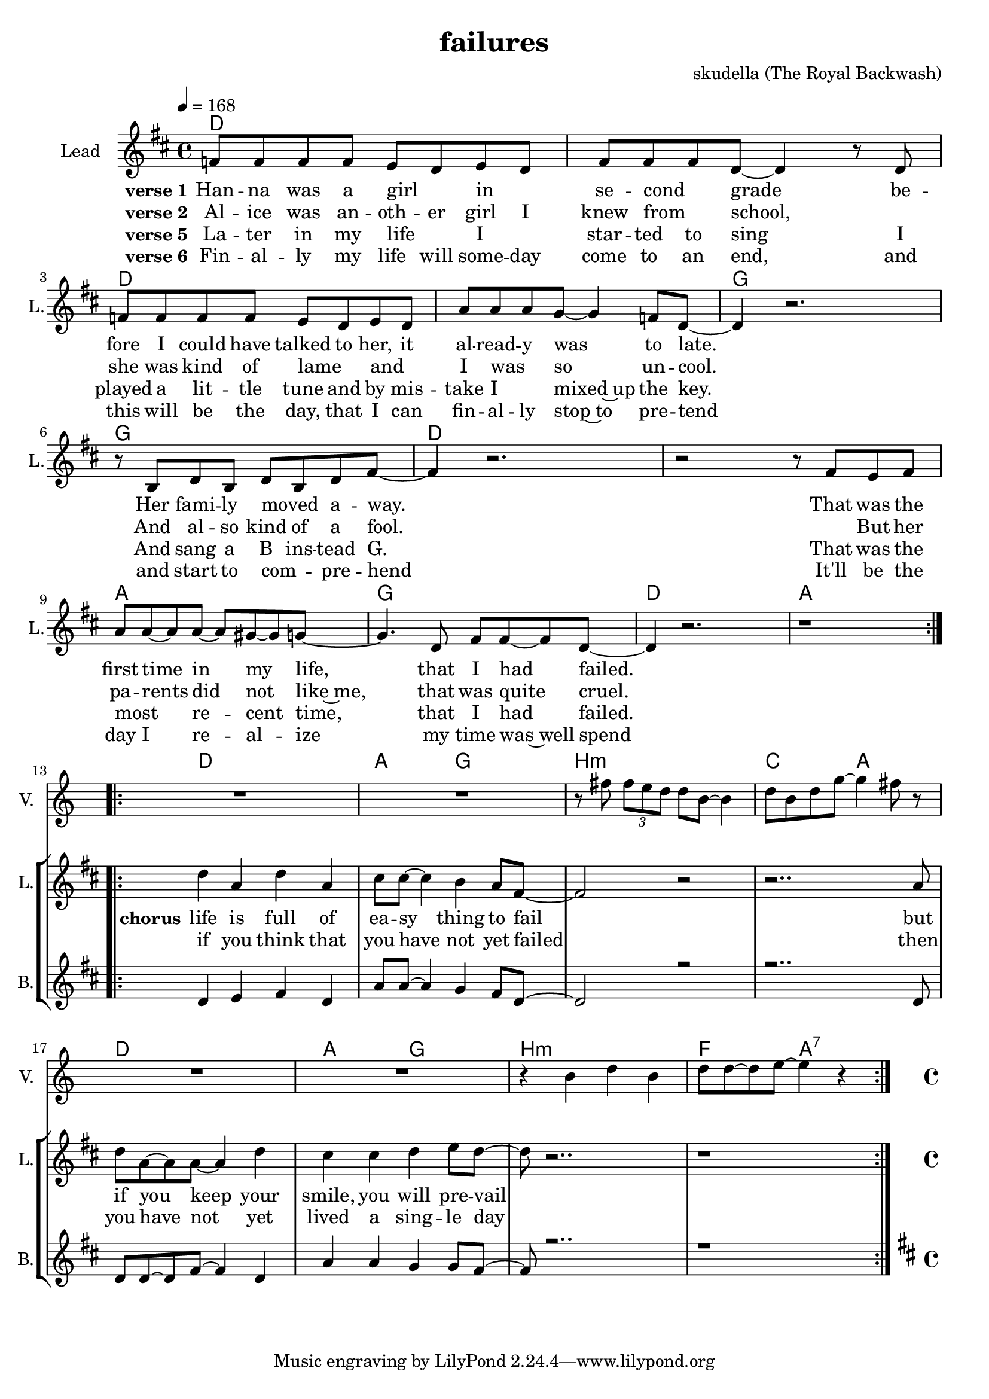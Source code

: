 \version "2.16.2"

\header { 
  title = "failures"
  composer = "skudella (The Royal Backwash)"

}

global = {
  \key d \major
  \time 4/4
  \tempo 4 = 168
}

harmonies = \chordmode {
  \germanChords
d4 d d d d d d d d4 d d d d d d d   
g g g g g g g g d4 d d d d d d d
a a a a g g g g 
d d d d a a a a

d d d d a a g g 
b:m b:m b:m b:m c c a a
d d d d a a g g 
b:m b:m b:m b:m f f a:7 a:7  
  
  
}

violinMusic = \relative c'' {
R1*12
R1*2
r8 fis \tuplet 3/2{fis8 e d} d8 b8~b4
d8 b d g~g4 fis8 r8
R1*2
r4 b, d b 
d8 d~d e~e4 r4
\bar ":|."


}

leadGuitarMusic = \relative c'' {


}

trumpetoneVerseMusic = \relative c'' {

}

trumpetonePreChorusMusic = \relative c'' {
}

trumpetoneChorusMusic = \relative c'' {
}

trumpetoneBridgeMusic = \relative c'' {
}

trumpettwoVerseMusic = \relative c'' {
}

trumpettwoPreChrousMusic = \relative c'' {

}

trumpettwoChorusMusic = \relative c'' {

}

leadMusicverse = \relative c'{
f8 f f f e d e d
fis fis fis d~d4 r8 d8
f8 f f f e d e d
a' a a g~g4 f8 d~
d4 r2. 
r8 b d8 b d b d fis~
fis4 r2.
r2 r8 fis e fis
a a~a8 a~a gis~gis g~
g4. d8 fis fis~fis d~
d4 r2.
r1
\bar ":|.|:"



}

leadMusicprechorus = \relative c'{


}

leadMusicchorus = \relative c''{
d4 a d a 
cis8 cis8~cis4 b4 a8 fis~
fis2 r2
r2.. a8
d8 a~a a~a4 d4
cis cis d e 8 d~
d  r2..
r1
}

leadMusicBridge = \relative c'''{

}

leadWordsOne = \lyricmode { 
\set stanza = "verse 1"
Han -- na was a girl _ in _ se -- cond _ grade
be -- fore I could have talked to her,
it al -- read -- y was to late.
Her fami -- ly moved _ a -- way.
That was the first time in my life,
that I had failed.

}

leadWordsPrechorus = \lyricmode {

}

leadWordsChorus = \lyricmode {
\set stanza = "chorus"
life is full of ea -- sy thing to fail
but if you keep your smile, you will pre -- vail


}


leadWordsChorusTwo = \lyricmode {
if you think that you have not yet failed
then you have not yet lived a sing -- le day
}

leadWordsBridge = \lyricmode {
 
}

leadWordsTwo = \lyricmode { 
\set stanza = "verse 2"
Al -- ice was an -- oth -- er girl I knew from _ school,
_ she was kind of lame _ 
and _ I was _  so un -- cool.
And al -- so kind of a fool.
_ But her pa -- rents did not like~me,
that was quite cruel.
}

leadWordsThree = \lyricmode {
\set stanza = "verse 2"

}

leadWordsFour = \lyricmode {

}


leadWordsFive = \lyricmode {
\set stanza = "verse 5"
La -- ter in  my life _ I _ star -- ted to sing
I played a lit -- tle tune and by mis -- take I _ mixed~up the key.
And sang a B ins -- tead G.
That was the most _ re -- cent time,
that I had failed.
}

leadWordsSix = \lyricmode {
\set stanza = "verse 6"
Fin -- al -- ly my life will some -- day come to an end,
and this will be the day, that I can fin -- al -- ly stop~to pre -- tend
and start to com _ __ -- pre -- hend
It'll be the day I re -- al -- ize 
my time was~well spend
}

backingOneVerseMusic = \relative c'' {

R1*12

}

backingOnePrechorusMusic = \relative c'' {

}

backingOneChorusMusic = \relative c' {
d4 e fis d 
a'8 a8~a4 g4 fis8 d~
d2 r2
r2.. d8
d8 d~d fis~fis4 d4
a' a g g8 fis~
fis r2..
r1
}

backingOneBridgeMusic = \relative c'' {
  
}

backingOneVerseWords = \lyricmode {
}

backingOnePrechorusWords = \lyricmode {

}


backingOneChorusWords = \lyricmode {

}


backingOneBridgeWords = \lyricmode {
}

backingTwoVerseMusic = \relative c' {
}

backingTwoPrechorusMusic = \relative c'' {

}

backingTwoChorusMusic = \relative c'' {

}

backingTwoBridgeMusic = \relative c'' {

}


backingTwoVerseWords = \lyricmode {
}

backingTwoPrechorusWords = \lyricmode {
}


backingTwoChorusWords = \lyricmode {

}


backingTwoBridgeWords = \lyricmode {
}

derbassVerse = \relative c {
  \clef bass

}

\score {
  <<
    \new ChordNames {
      \set chordChanges = ##t
      \transpose c c { \global \harmonies }
    }

    \new StaffGroup <<
    
      \new Staff = "Violin" {
        \set Staff.instrumentName = #"Violin"
        \set Staff.shortInstrumentName = #"V."
        \set Staff.midiInstrument = #"violin"
         \transpose c c { \violinMusic }
      }
      \new Staff = "Guitar" {
        \set Staff.instrumentName = #"Guitar"
        \set Staff.shortInstrumentName = #"G."
        %\set Staff.midiInstrument = #"overdriven guitar"
        \set Staff.midiInstrument = #"acoustic guitar (steel)"
        \transpose c c { \global \leadGuitarMusic }
      }
        \new Staff = "Trumpets" <<
        \set Staff.instrumentName = #"Trumpets"
	\set Staff.shortInstrumentName = #"T."
        \set Staff.midiInstrument = #"trumpet"
        %\new Voice = "Trumpet1Verse" { \voiceOne << \transpose c c { \global \trumpetoneVerseMusic } >> }
        %\new Voice = "Trumpet1PreChorus" { \voiceOne << \transpose c c { \trumpetonePreChorusMusic } >> }
        %\new Voice = "Trumpet1Chorus" { \voiceOne << \transpose c c { \trumpetoneChorusMusic } >> }
        %\new Voice = "Trumpet1Bridge" { \voiceOne << \transpose c c { \trumpetoneBridgeMusic } >> }
	%\new Voice = "Trumpet2Verse" { \voiceTwo << \transpose c c { \global \trumpettwoVerseMusic } >> }      
	%\new Voice = "Trumpet2PreChorus" { \voiceTwo << \transpose c c {  \trumpettwoPreChrousMusic } >> }      
	%\new Voice = "Trumpet2Chorus" { \voiceTwo << \transpose c c { \trumpettwoChorusMusic } >> }      
        \new Voice = "Trumpet1" { \voiceOne << \transpose c c { \global \trumpetoneVerseMusic \trumpetonePreChorusMusic \trumpetoneChorusMusic \trumpetoneBridgeMusic} >> }
	\new Voice = "Trumpet2" { \voiceTwo << \transpose c c { \global \trumpettwoVerseMusic \trumpettwoPreChrousMusic \trumpettwoChorusMusic} >> }      
      >>
    >>  
    \new StaffGroup <<
      \new Staff = "lead" {
	\set Staff.instrumentName = #"Lead"
	\set Staff.shortInstrumentName = #"L."
        \set Staff.midiInstrument = #"voice oohs"
        \new Voice = "leadverse" { << \transpose c c { \global \leadMusicverse } >> }
        \new Voice = "leadprechorus" { << \transpose c c { \leadMusicprechorus } >> }
        \new Voice = "leadchorus" { << \transpose c c { \leadMusicchorus } >> }
        \new Voice = "leadbridge" { << \transpose c c { \leadMusicBridge } >> }
      }
      \new Lyrics \with { alignBelowContext = #"lead" }
      \lyricsto "leadbridge" \leadWordsBridge
      \new Lyrics \with { alignBelowContext = #"lead" }
      \lyricsto "leadchorus" \leadWordsChorusTwo
      \new Lyrics \with { alignBelowContext = #"lead" }
      \lyricsto "leadchorus" \leadWordsChorus
      \new Lyrics \with { alignBelowContext = #"lead" }
      \lyricsto "leadprechorus" \leadWordsPrechorus
      \new Lyrics \with { alignBelowContext = #"lead" }
      \lyricsto "leadverse" \leadWordsSix
      \new Lyrics \with { alignBelowContext = #"lead" }
      \lyricsto "leadverse" \leadWordsFive      
      \new Lyrics \with { alignBelowContext = #"lead" }
      \lyricsto "leadverse" \leadWordsFour
      \new Lyrics \with { alignBelowContext = #"lead" }
      \lyricsto "leadverse" \leadWordsThree
      \new Lyrics \with { alignBelowContext = #"lead" }
      \lyricsto "leadverse" \leadWordsTwo
      \new Lyrics \with { alignBelowContext = #"lead" }
      \lyricsto "leadverse" \leadWordsOne
      
     
      % we could remove the line about this with the line below, since
      % we want the alto lyrics to be below the alto Voice anyway.
      % \new Lyrics \lyricsto "altos" \altoWords

      \new Staff = "backing" {
	%  \clef backingTwo
	\set Staff.instrumentName = #"Backing"
	\set Staff.shortInstrumentName = #"B."
        \set Staff.midiInstrument = #"voice oohs"
	\new Voice = "backingOneVerse" { \voiceOne << \transpose c c { \global \backingOneVerseMusic } >> }
	\new Voice = "backingOnePrechorus" { \voiceOne << \transpose c c { \backingOnePrechorusMusic } >> }
	\new Voice = "backingOneChorus" { \voiceOne << \transpose c c { \backingOneChorusMusic } >> }
	\new Voice = "backingOneBridge" { \voiceOne << \transpose c c { \backingOneBridgeMusic } >> }

	\new Voice = "backingTwoVerse" { \voiceTwo << \transpose c c { \global \backingTwoVerseMusic } >> }
	\new Voice = "backingTwoPrechorus" { \voiceTwo << \transpose c c { \backingTwoPrechorusMusic } >> }
	\new Voice = "backingTwoChorus" { \voiceTwo << \transpose c c { \backingTwoChorusMusic } >> }
	\new Voice = "backingTwoBridge" { \voiceTwo << \transpose c c {  \backingTwoBridgeMusic } >> }

      }
      \new Lyrics \with { alignAboveContext = #"backing" }
      \lyricsto "backingOneBridge" \backingOneBridgeWords
      \new Lyrics \with { alignAboveContext = #"backing" }
      \lyricsto "backingOneChorus" \backingOneChorusWords
      \new Lyrics \with { alignAboveContext = #"backing" }
      \lyricsto "backingOnePrechorus" \backingOnePrechorusWords
      \new Lyrics \with { alignAboveContext = #"backing" }
      \lyricsto "backingOneVerse" \backingOneVerseWords
      
      \new Lyrics \with { alignAboveContext = #"backing" }
      \lyricsto "backingTwoBridge" \backingTwoBridgeWords
      \new Lyrics \with { alignAboveContext = #"backing" }
      \lyricsto "backingTwoChorus" \backingTwoChorusWords
      \new Lyrics \with { alignAboveContext = #"backing" }
      \lyricsto "backingTwoPrechorus" \backingTwoPrechorusWords
      \new Lyrics \with { alignAboveContext = #"backing" }
      \lyricsto "backingTwoVerse" \backingTwoVerseWords
    >>  
    \new StaffGroup <<
      \new Staff = "Staff_bass" {
        \set Staff.instrumentName = #"Bass"
	\set Staff.shortInstrumentName = #"BS."
        \set Staff.midiInstrument = #"electric bass (pick)"
        %\set Staff.midiInstrument = #"distorted guitar"
        \transpose c c { \global \derbassVerse }
      }      % again, we could replace the line above this with the line below.
      % \new Lyrics \lyricsto "backingTwoes" \backingTwoWords
    >>
  >>
  \midi {}
  \layout {
    \context {
      \Staff \RemoveEmptyStaves
      \override VerticalAxisGroup #'remove-first = ##t
    }
  }
}

#(set-global-staff-size 19)

\paper {
  page-count = #1
  
}
